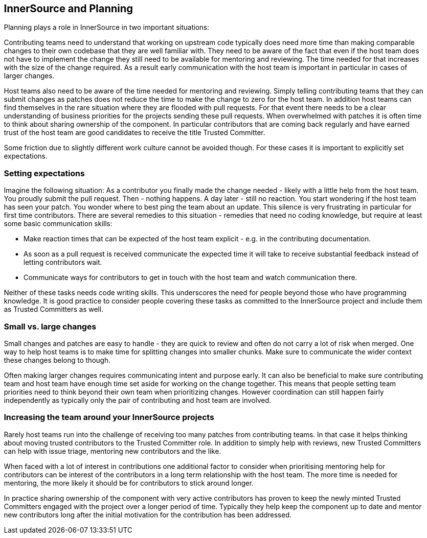 == InnerSource and Planning

Planning plays a role in InnerSource in two important situations:

Contributing teams need to understand that working on upstream code
typically does need more time than making comparable changes to their
own codebase that they are well familiar with. They need to be aware of
the fact that even if the host team does not have to implement the
change they still need to be available for mentoring and reviewing. The
time needed for that increases with the size of the change required. As
a result early communication with the host team is important in
particular in cases of larger changes.

Host teams also need to be aware of the time needed for mentoring and
reviewing. Simply telling contributing teams that they can submit
changes as patches does not reduce the time to make the change to zero
for the host team. In addition host teams can find themselves in the
rare situation where they are flooded with pull requests. For that event
there needs to be a clear understanding of business priorities for the
projects sending these pull requests. When overwhelmed with patches it
is often time to think about sharing ownership of the component. In
particular contributors that are coming back regularly and have earned
trust of the host team are good candidates to receive the title Trusted
Committer.

Some friction due to slightly different work culture cannot be avoided
though. For these cases it is important to explicitly set expectations.

=== Setting expectations

Imagine the following situation: As a contributor you finally made the
change needed - likely with a little help from the host team. You
proudly submit the pull request. Then - nothing happens. A day later -
still no reaction. You start wondering if the host team has seen your
patch. You wonder where to best ping the team about an update. This
silence is very frustrating in particular for first time contributors.
There are several remedies to this situation - remedies that need no
coding knowledge, but require at least some basic communication skills:

* Make reaction times that can be expected of the host team explicit -
e.g. in the contributing documentation.
* As soon as a pull request is
received communicate the expected time it will take to receive
substantial feedback instead of letting contributors wait.
* Communicate
ways for contributors to get in touch with the host team and watch
communication there.

Neither of these tasks needs code writing skills. This underscores the
need for people beyond those who have programming knowledge. It is good
practice to consider people covering these tasks as committed to the
InnerSource project and include them as Trusted Committers as well.

=== Small vs. large changes

Small changes and patches are easy to handle - they are quick to review
and often do not carry a lot of risk when merged. One way to help host
teams is to make time for splitting changes into smaller chunks. Make
sure to communicate the wider context these changes belong to though.

Often making larger changes requires communicating intent and purpose
early. It can also be beneficial to make sure contributing team and host
team have enough time set aside for working on the change together. This
means that people setting team priorities need to think beyond their own
team when prioritizing changes. However coordination can still happen
fairly independently as typically only the pair of contributing and host
team are involved.

=== Increasing the team around your InnerSource projects

Rarely host teams run into the challenge of receiving too many patches
from contributing teams. In that case it helps thinking about moving
trusted contributors to the Trusted Committer role. In addition to
simply help with reviews, new Trusted Committers can help with issue
triage, mentoring new contributors and the like.

When faced with a lot of interest in contributions one additional factor
to consider when prioritising mentoring help for contributors can be
interest of the contributors in a long term relationship with the host
team. The more time is needed for mentoring, the more likely it should
be for contributors to stick around longer.

In practice sharing ownership of the component with very active
contributors has proven to keep the newly minted Trusted Committers
engaged with the project over a longer period of time. Typically they
help keep the component up to date and mentor new contributors long
after the initial motivation for the contribution has been addressed.
